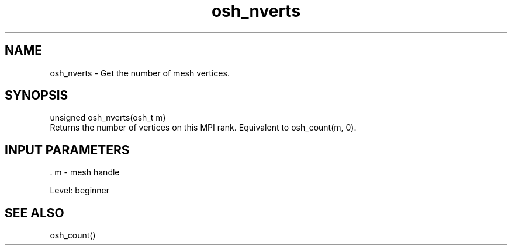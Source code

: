 .TH osh_nverts 3 "4/19/2016" " " ""
.SH NAME
osh_nverts \-  Get the number of mesh vertices. 
.SH SYNOPSIS
.nf
unsigned osh_nverts(osh_t m)
.fi
Returns the number of vertices on this MPI rank.
Equivalent to osh_count(m, 0).

.SH INPUT PARAMETERS
\&.
m - mesh handle

Level: beginner

.SH SEE ALSO
osh_count()
.br
